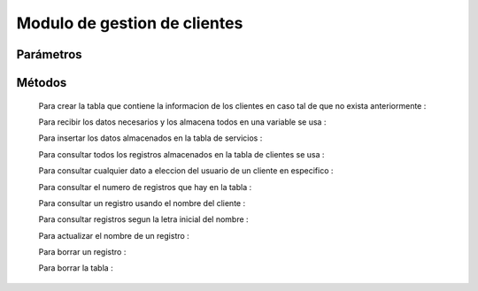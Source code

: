 Modulo de gestion de clientes
=============================

Parámetros
----------


Métodos
-------
 Para crear la tabla que contiene la informacion de los clientes en caso tal de que no exista anteriormente :
 
 .. py:function:: crearTablaClientes(objetoConexion)

   :param objetoConexion: conecta con las base de datos
   
 Para recibir los datos necesarios y los almacena todos en una variable se usa :

 .. py:function:: leerCliente(objetoConexion)
    
    :param objetoConexion: conecta con la base de datos
    :return: cliente
    :rtype: Tuple

 Para insertar los datos almacenados en la tabla de servicios :

 .. py:function:: insertarTablaCliente(objetoConexion,miCliente
    
    :param objetoConexion: conecta con la base de datos
    :param miCliente: donde se almacenan los datos del cliente

 Para consultar todos los registros almacenados en la tabla de clientes se usa :

 .. py:function:: consultarTablaClientes1(objetoConexion)

    :param objetoConexion: conecta con la base de datos 
 
  La informacion de todos los campos de la tabla es devuelta al usuario mediante la funcion ``print()``

 
 Para consultar cualquier dato a eleccion del usuario de un cliente en especifico :

 .. py:function:: consultarTablaClientes2(objetoConexion,datoConsulta,noIdentificacionCliente)

    :param objetoConexion: conecta con la base de datos 
    :param datoConsulta: indica que dato se quiere consultar
    :type kind: String
    :param noIdentificacionCliente: indica el ID del cliente a consultar
    :type kind: Integer 
    :return: resultadosBusqueda
    :rtype: String
 
  El dato consultado es devuelto mediante la variable "resultadosBusqueda"

 Para consultar el numero de registros que hay en la tabla :

 .. py:function:: consultarTablaClientes3(objetoConexion)
   
    :param objetoConexion: conecta con la base de datos 
    :return: total
    :rtype: String

 Para consultar un registro usando el nombre del cliente :

 .. py:function:: consultarTablaClientes4(objetoConexion,nombreConsulta)

    :param objetoConexion: conecta con la base de datos
    :param nombreCliente: Indica el nombre de el cliente
     
  Los resultados de la busqueda son devueltos mediante la funcion "print"

 Para consultar registros segun la letra inicial del nombre :

 .. py:function:: consultarTablaCientes5(objetoConexion,letraInicial)

    :param objetoConexion: conecta con la base de datos
    :param letraInicial: Indica la letra inicial por la cual se hace la busqueda

  Los resultados de la busqueda son devueltos mediante la funcion "print"

 Para actualizar el nombre de un registro :

 .. py:function:: actualizarTablaClientes(objetoConexion,nuevoNombre,noIdentificacionCliente)

    :param objetoConexion: conecta con la base de datos
    :param nuevoNombre: Indica el nuevo nombre para usar en el registro
    :param noIdentificacionCliente: indica el numero de identificacion del cliente a modificar

 Para borrar un registro :
 
 .. py:function:: borrarRegistroTablaCliente(objetoConexion,noIdentificacionCliente)

    :param objetoConexion: conecta con la base de datos
    :param codigoServicio: Indica el noIdentificacionCliente del registro a eliminar

  El resultado de el metodo se da al usuario mendiante la funcion "print"

 Para borrar la tabla :

 .. py:function:: borrarTablaCliente(objetoConexion)

    :param objetoConexion: conecta con la base de datos
